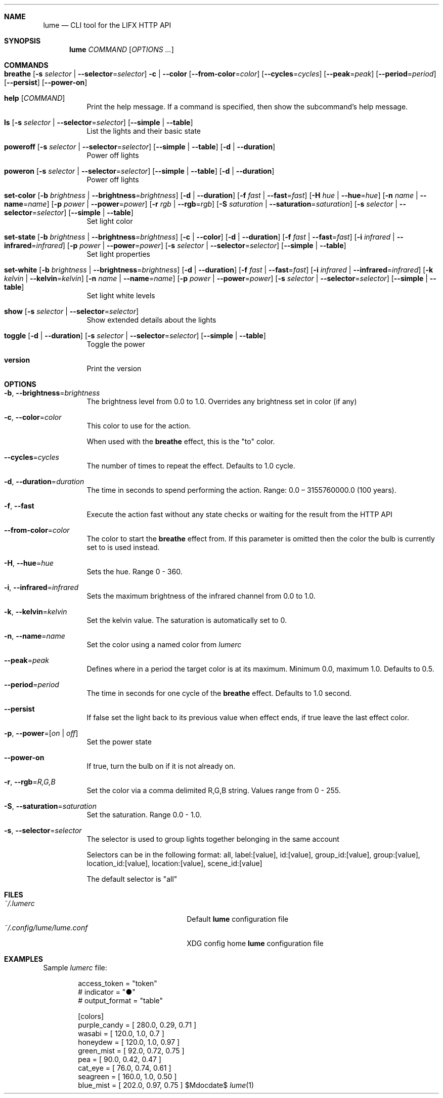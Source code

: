 .Dd $Mdocdate$

.Dt lume \&1 "User Commands"

.Sh NAME
.Nm lume
.Nd CLI tool for the LIFX HTTP API

.Sh SYNOPSIS
.Nm lume
.Ar COMMAND
.Op Ar OPTIONS ...

.Sh COMMANDS
.Bl -tag -width Ds
.It Xo Ic breathe
.Op Fl s Ar selector | Fl Fl selector Ns = Ns Ar selector
.Fl c | Fl Fl color
.Op Fl Fl from-color Ns = Ns Ar color
.Op Fl Fl cycles Ns = Ns Ar cycles
.Op Fl Fl peak Ns = Ns Ar peak
.Op Fl Fl period Ns = Ns Ar period
.Op Fl Fl persist
.Op Fl Fl power-on
.Xc
.It Xo Ic help
.Op Ar COMMAND
.Xc
Print the help message. If a command is specified, then show the subcommand's help message.
.It Xo Ic ls
.Op Fl s Ar selector | Fl Fl selector Ns = Ns Ar selector
.Op Fl Fl simple | Fl Fl table
.Xc
List the lights and their basic state
.It Xo Ic poweroff
.Op Fl s Ar selector | Fl Fl selector Ns = Ns Ar selector
.Op Fl Fl simple | Fl Fl table
.Op Fl d | Fl Fl duration
.Xc
Power off lights
.It Xo Ic poweron
.Op Fl s Ar selector | Fl Fl selector Ns = Ns Ar selector
.Op Fl Fl simple | Fl Fl table
.Op Fl d | Fl Fl duration
.Xc
Power off lights
.It Xo Ic set-color
.Op Fl b Ar brightness | Fl Fl brightness Ns = Ns Ar brightness
.Op Fl d | Fl Fl duration
.Op Fl f Ar fast | Fl Fl fast Ns = Ns Ar fast
.Op Fl H Ar hue | Fl Fl hue Ns = Ns Ar hue
.Op Fl n Ar name | Fl Fl name Ns = Ns Ar name
.Op Fl p Ar power | Fl Fl power Ns = Ns Ar power
.Op Fl r Ar rgb | Fl Fl rgb Ns = Ns Ar rgb
.Op Fl S Ar saturation | Fl Fl saturation Ns = Ns Ar saturation
.Op Fl s Ar selector | Fl Fl selector Ns = Ns Ar selector
.Op Fl Fl simple | Fl Fl table
.Xc
Set light color
.It Xo Ic set-state
.Op Fl b Ar brightness | Fl Fl brightness Ns = Ns Ar brightness
.Op Fl c | Fl Fl color
.Op Fl d | Fl Fl duration
.Op Fl f Ar fast | Fl Fl fast Ns = Ns Ar fast
.Op Fl i Ar infrared | Fl Fl infrared Ns = Ns Ar infrared
.Op Fl p Ar power | Fl Fl power Ns = Ns Ar power
.Op Fl s Ar selector | Fl Fl selector Ns = Ns Ar selector
.Op Fl Fl simple | Fl Fl table
.Xc
Set light properties
.It Xo Ic set-white
.Op Fl b Ar brightness | Fl Fl brightness Ns = Ns Ar brightness
.Op Fl d | Fl Fl duration
.Op Fl f Ar fast | Fl Fl fast Ns = Ns Ar fast
.Op Fl i Ar infrared | Fl Fl infrared Ns = Ns Ar infrared
.Op Fl k Ar kelvin | Fl Fl kelvin Ns = Ns Ar kelvin
.Op Fl n Ar name | Fl Fl name Ns = Ns Ar name
.Op Fl p Ar power | Fl Fl power Ns = Ns Ar power
.Op Fl s Ar selector | Fl Fl selector Ns = Ns Ar selector
.Op Fl Fl simple | Fl Fl table
.Xc
Set light white levels
.It Xo Ic show
.Op Fl s Ar selector | Fl Fl selector Ns = Ns Ar selector
.Xc
Show extended details about the lights
.It Xo Ic toggle
.Op Fl d | Fl Fl duration
.Op Fl s Ar selector | Fl Fl selector Ns = Ns Ar selector
.Op Fl Fl simple | Fl Fl table
.Xc
Toggle the power
.It Xo Ic version
.Xc
Print the version
.El

.Sh OPTIONS 
.Bl -tag -width Ds
.It Fl b , Fl Fl brightness Ns = Ns Ar brightness
The brightness level from 0.0 to 1.0. Overrides any brightness set in color (if any)
.It Fl c , Fl Fl color Ns = Ns Ar color
This color to use for the action.
.Pp
When used with the
.Nm breathe
effect, this
is the "to" color.
.It Fl Fl cycles Ns = Ns Ar cycles
The number of times to repeat the effect. Defaults to 1.0 cycle.
.It Fl d , Fl Fl duration Ns = Ns Ar duration
The time in seconds to spend performing the action. Range: 0.0 – 3155760000.0 (100 years).
.It Fl f , Fl Fl fast
Execute the action fast without any state checks or waiting for the result from the HTTP API
.It Fl Fl from-color Ns = Ns Ar color
The color to start the
.Nm breathe
effect from. If this parameter is omitted
then the color the bulb is currently set to is used instead.
.It Fl H , Fl Fl hue Ns = Ns Ar hue
Sets the hue. Range 0 - 360.
.It Fl i , Fl Fl infrared Ns = Ns Ar infrared
Sets the maximum  brightness of the infrared channel from 0.0 to 1.0.
.It Fl k , Fl Fl kelvin Ns = Ns Ar kelvin
Set the kelvin value. The saturation is automatically set to 0.
.It Fl n , Fl Fl name Ns = Ns Ar name
Set the color using a named color from
.Pa lumerc
.It Fl Fl peak Ns = Ns Ar peak
Defines where in a period the target color is at its maximum. Minimum 0.0,
maximum 1.0. Defaults to 0.5.
.It Fl Fl period Ns = Ns Ar period
The time in seconds for one cycle of the
.Nm breathe
effect. Defaults to 1.0
second.
.It Fl Fl persist
If false set the light back to its previous value when effect ends, if true
leave the last effect color.
.It Fl p , Fl Fl power Ns = Ns Ar [ on | off ]
Set the power state
.It Fl Fl power-on
If true, turn the bulb on if it is not already on.
.It Fl r , Fl Fl rgb Ns = Ns Ar R,G,B
Set the color via a comma delimited R,G,B string. Values range from 0 - 255.
.It Fl S , Fl Fl saturation Ns = Ns Ar saturation
Set the saturation. Range 0.0 - 1.0.
.It Fl s , Fl Fl selector Ns = Ns Ar selector
The selector is used to group lights together belonging in the same account
.Pp
Selectors can be in the following format: all, label:[value], id:[value], group_id:[value], group:[value], location_id:[value], location:[value], scene_id:[value]
.Pp
The default selector is "all"
.Sh FILES
.Bl -tag -width "~/.config/lume/lume.conf" -compact
.It Pa ~/.lumerc
Default
.Nm
configuration file
.It Pa ~/.config/lume/lume.conf
XDG config home
.Nm
configuration file
.Sh EXAMPLES
Sample
.Pa lumerc
file:
.Bd -literal -offset indent
access_token = "token"
# indicator = "●"
# output_format = "table"

[colors]
purple_candy = [ 280.0, 0.29, 0.71 ]
wasabi = [ 120.0, 1.0, 0.7 ]
honeydew = [ 120.0, 1.0, 0.97 ]
green_mist = [ 92.0, 0.72, 0.75 ]
pea = [ 90.0, 0.42, 0.47 ]
cat_eye = [ 76.0, 0.74, 0.61 ]
seagreen = [ 160.0, 1.0, 0.50 ]
blue_mist = [ 202.0, 0.97, 0.75 ]
.Ed
